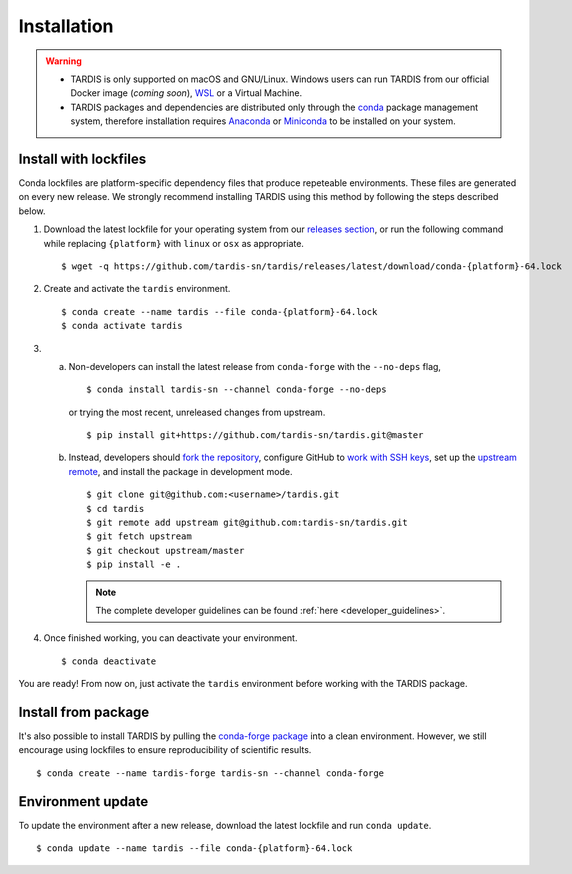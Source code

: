 .. _installation:

************
Installation
************


.. warning::
    
    - TARDIS is only supported on macOS and GNU/Linux. Windows users can run TARDIS 
      from our official Docker image (*coming soon*), `WSL <https://docs.microsoft.com/en-us/windows/wsl/>`_ 
      or a Virtual Machine.

    - TARDIS packages and dependencies are distributed only through the `conda <https://docs.conda.io/en/latest/>`_ 
      package management system, therefore installation requires `Anaconda <https://docs.anaconda.com/anaconda/install/index.html>`_ 
      or `Miniconda <https://conda.io/projects/conda/en/latest/user-guide/install/index.html>`_
      to be installed on your system.


Install with lockfiles
======================

Conda lockfiles are platform-specific dependency files that produce repeteable environments.
These files are generated on every new release. We strongly recommend installing TARDIS using
this method by following the steps described below.

1. Download the latest lockfile for your operating system from our 
   `releases section <https://github.com/tardis-sn/tardis/releases>`_, or run
   the following command while replacing ``{platform}`` with ``linux`` or ``osx`` as appropriate.

  ::

    $ wget -q https://github.com/tardis-sn/tardis/releases/latest/download/conda-{platform}-64.lock

2. Create and activate the ``tardis`` environment.

  ::

    $ conda create --name tardis --file conda-{platform}-64.lock
    $ conda activate tardis

3. a. Non-developers can install the latest release from ``conda-forge`` with the ``--no-deps`` flag,

      ::

        $ conda install tardis-sn --channel conda-forge --no-deps

      or trying the most recent, unreleased changes from upstream.

      ::

        $ pip install git+https://github.com/tardis-sn/tardis.git@master

   b. Instead, developers should `fork the repository <https://github.com/tardis-sn/tardis/fork>`_, configure
      GitHub to `work with SSH keys <https://docs.github.com/en/authentication/connecting-to-github-with-ssh>`_,
      set up the `upstream remote <https://docs.github.com/en/pull-requests/collaborating-with-pull-requests/working-with-forks/configuring-a-remote-for-a-fork>`_,
      and install the package in development mode.

      ::

        $ git clone git@github.com:<username>/tardis.git
        $ cd tardis
        $ git remote add upstream git@github.com:tardis-sn/tardis.git
        $ git fetch upstream
        $ git checkout upstream/master
        $ pip install -e .

      .. note::

        The complete developer guidelines can be found :ref:`here <developer_guidelines>`.


4. Once finished working, you can deactivate your environment.

  ::

    $ conda deactivate

You are ready! From now on, just activate the ``tardis`` environment before working with the 
TARDIS package.


Install from package
====================

It's also possible to install TARDIS by pulling the `conda-forge package <https://anaconda.org/conda-forge/tardis-sn>`_
into a clean environment. However, we still encourage using lockfiles to ensure
reproducibility of scientific results.

::

    $ conda create --name tardis-forge tardis-sn --channel conda-forge


Environment update
==================

To update the environment after a new release, download the latest lockfile and run ``conda update``.

::

    $ conda update --name tardis --file conda-{platform}-64.lock